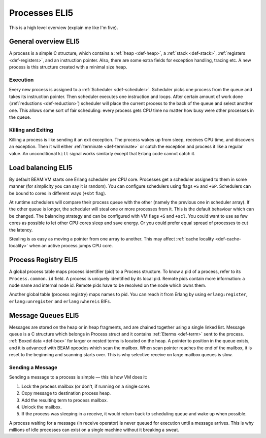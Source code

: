 Processes ELI5
===============

This is a high level overview (explain me like I'm five).

General overview ELI5
---------------------

A process is a simple C structure, which contains
a :ref:`heap <def-heap>`,
a :ref:`stack <def-stack>`,
:ref:`registers <def-registers>`,
and an instruction pointer. Also, there are some extra fields for exception
handling, tracing etc. A new process is this structure created with a minimal
size heap.

Execution
`````````

Every new process is assigned to a :ref:`Scheduler <def-scheduler>`.
Scheduler picks one process from the queue and takes its instruction pointer.
Then scheduler executes one instruction and loops. After certain amount of work
done (:ref:`reductions <def-reduction>`) scheduler will place the current
process to the back of the queue and select another one. This allows some sort
of fair scheduling: every process gets CPU time no matter how busy were other
processes in the queue.

Killing and Exiting
```````````````````

Killing a process is like sending it an exit exception. The process wakes up
from sleep, receives CPU time, and discovers an exception. Then it will either
:ref:`terminate <def-terminate>` or catch the exception and process it like
a regular value. An unconditional ``kill`` signal works similarly except that
Erlang code cannot catch it.

Load balancing ELI5
-------------------

By default BEAM VM starts one Erlang scheduler per CPU core. Processes get a
scheduler assigned to them in some manner (for simplicity you can say it is
random). You can configure schedulers using flags ``+S`` and ``+SP``. Schedulers
can be bound to cores in different ways (``+sbt`` flag).

At runtime schedulers will compare their process queue with the other (namely
the previous one in scheduler array). If the other queue is longer, the
scheduler will steal one or more processes from it. This is the default
behaviour which can be changed. The balancing strategy and can be configured
with VM flags ``+S`` and ``+scl``. You could want to use as few cores as
possible to let other CPU cores sleep and save energy. Or you could prefer
equal spread of processes to cut the latency.

Stealing is as easy as moving a pointer from one array to another. This may
affect :ref:`cache locality <def-cache-locality>` when an active process
jumps CPU core.

Process Registry ELI5
---------------------

A global process table maps process identifier (pid) to a Process structure.
To know a pid of a process, refer to its ``Process.common.id`` field. A process
is uniquely identified by its local pid. Remote pids contain more information:
a node name and internal node id. Remote pids have to be resolved on the node
which owns them.

Another global table (process registry) maps names to pid. You can reach it
from Erlang by using ``erlang:register``, ``erlang:unregister`` and
``erlang:whereis`` BIFs.

Message Queues ELI5
-------------------

Messages are stored on the heap or in heap fragments, and are chained together
using a single linked list. Message queue is a C structure which belongs in
Process struct and it contains :ref:`Eterms <def-term>` sent to the process.
:ref:`Boxed data <def-box>` for larger or nested terms is located on the heap.
A pointer to position in the queue exists, and it is advanced with BEAM
opcodes which scan the mailbox. When scan pointer reaches the end of the
mailbox, it is reset to the beginning and scanning starts over. This is why
selective receive on large mailbox queues is slow.

Sending a Message
`````````````````

Sending a message to a process is simple — this is how VM does it:

1.  Lock the process mailbox (or don't, if running on a single core).
2.  Copy message to destination process heap.
3.  Add the resulting term to process mailbox.
4.  Unlock the mailbox.
5.  If the process was sleeping in a receive, it would return back to
    scheduling queue and wake up when possible.

A process waiting for a message (in receive operator) is never queued for
execution until a message arrives. This is why millions of idle processes can
exist on a single machine without it breaking a sweat.
